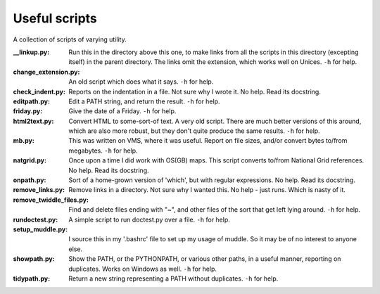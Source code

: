 Useful scripts
==============
A collection of scripts of varying utility.

:__linkup.py: Run this in the directory above this one, to make links from all
  the scripts in this directory (excepting itself) in the parent directory.
  The links omit the extension, which works well on Unices.
  ``-h`` for help.

:change_extension.py: An old script which does what it says.
  ``-h`` for help.

:check_indent.py: Reports on the indentation in a file. Not sure why I wrote it.
  No help. Read its docstring.

:editpath.py: Edit a PATH string, and return the result.
  ``-h`` for help.

:friday.py: Give the date of a Friday.
  ``-h`` for help.

:html2text.py: Convert HTML to some-sort-of text. A very old script.
  There are much better versions of this around, which are also more robust,
  but they don't quite produce the same results.
  ``-h`` for help.

:mb.py: This was written on VMS, where it was useful. Report on file sizes,
  and/or convert bytes to/from megabytes.
  ``-h`` for help.

:natgrid.py: Once upon a time I did work with OS(GB) maps. This script
  converts to/from National Grid references.
  No help. Read its docstring.

:onpath.py: Sort of a home-grown version of 'which', but with regular
  expressions.
  No help. Read its docstring.

:remove_links.py: Remove links in a directory. Not sure why I wanted this.
  No help - just runs. Which is nasty of it.

:remove_twiddle_files.py: Find and delete files ending with "~", and other
  files of the sort that get left lying around.
  ``-h`` for help.

:rundoctest.py: A simple script to run doctest.py over a file.
  ``-h`` for help.

:setup_muddle.py: I source this in my '.bashrc' file to set up my usage
  of muddle. So it may be of no interest to anyone else.

:showpath.py: Show the PATH, or the PYTHONPATH, or various other paths,
  in a useful manner, reporting on duplicates. Works on Windows as well.
  ``-h`` for help.

:tidypath.py: Return a new string representing a PATH without duplicates.
  ``-h`` for help.

.. vim: set filetype=rst tabstop=8 softtabstop=2 shiftwidth=2 expandtab:
